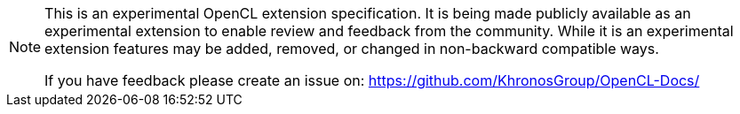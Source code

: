 // Copyright 2023-2025 The Khronos Group Inc.
// SPDX-License-Identifier: CC-BY-4.0

[NOTE]
====
This is an experimental OpenCL extension specification. It is being made
publicly available as an experimental extension to enable review and
feedback from the community. While it is an experimental extension features
may be added, removed, or changed in non-backward compatible ways.

If you have feedback please create an issue on: https://github.com/KhronosGroup/OpenCL-Docs/
====
